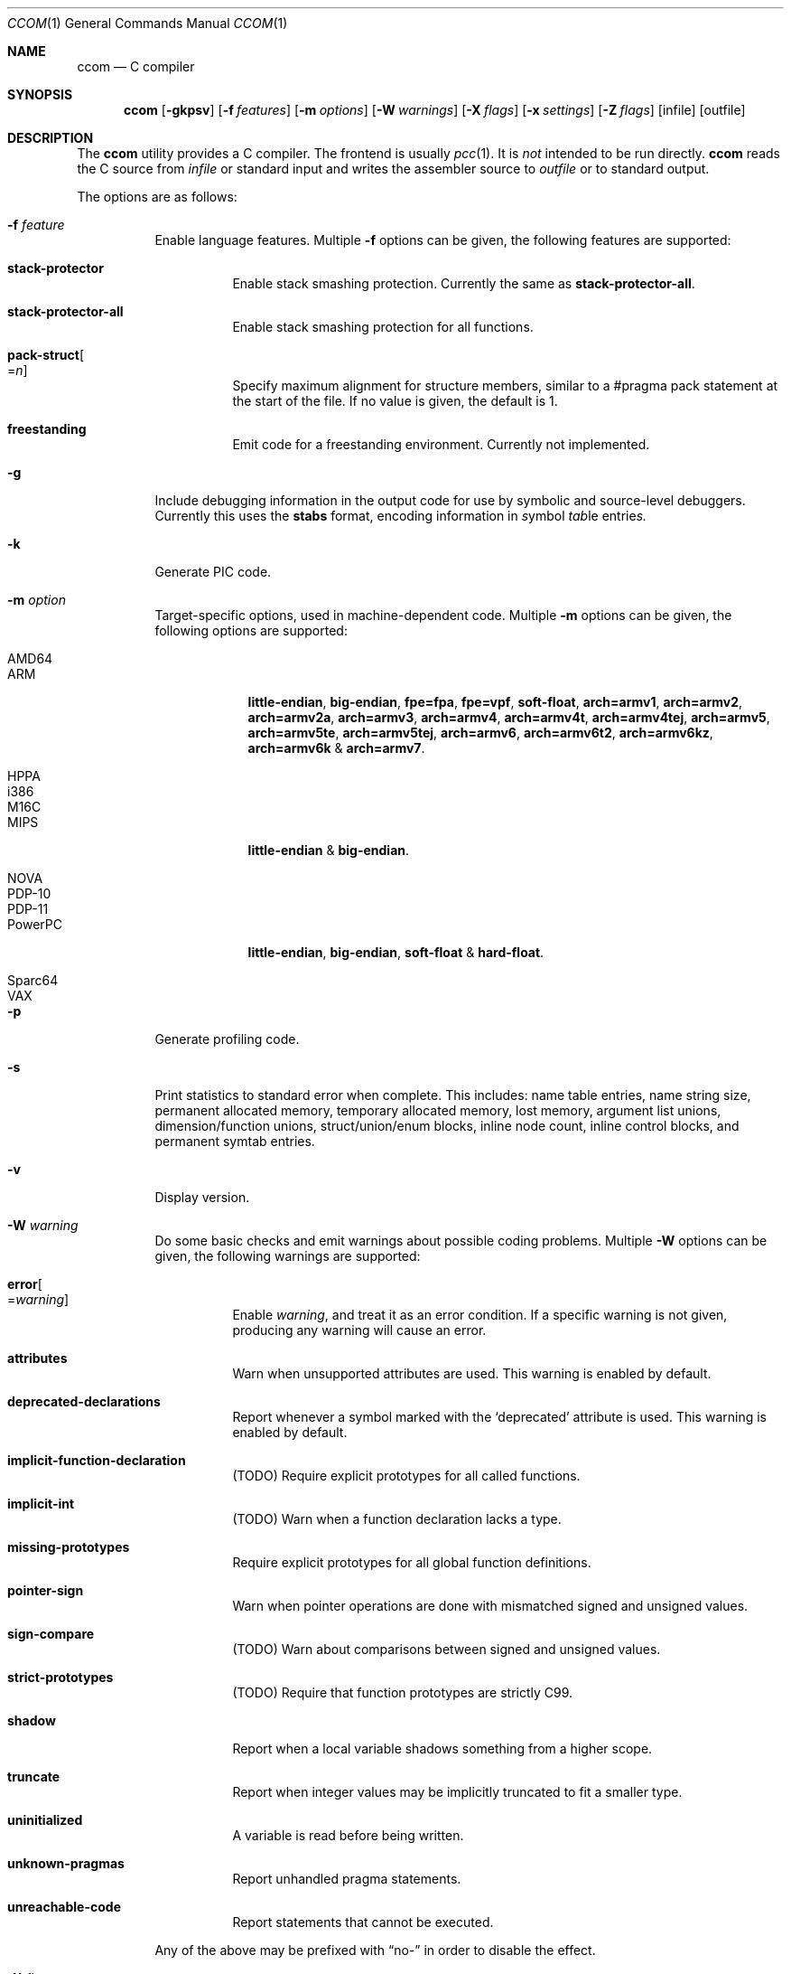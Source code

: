 .\"	$Id$
.\"
.\" Copyright (c) 2007 Jeremy C. Reed <reed@reedmedia.net>
.\"
.\" Permission to use, copy, modify, and/or distribute this software for any
.\" purpose with or without fee is hereby granted, provided that the above
.\" copyright notice and this permission notice appear in all copies.
.\"
.\" THE SOFTWARE IS PROVIDED "AS IS" AND THE AUTHOR AND CONTRIBUTORS DISCLAIM
.\" ALL WARRANTIES WITH REGARD TO THIS SOFTWARE INCLUDING ALL IMPLIED
.\" WARRANTIES OF MERCHANTABILITY AND FITNESS. IN NO EVENT SHALL AUTHOR AND
.\" CONTRIBUTORS BE LIABLE FOR ANY SPECIAL, DIRECT, INDIRECT, OR CONSEQUENTIAL
.\" DAMAGES OR ANY DAMAGES WHATSOEVER RESULTING FROM LOSS OF USE, DATA OR
.\" PROFITS, WHETHER IN AN ACTION OF CONTRACT, NEGLIGENCE OR OTHER TORTIOUS
.\" ACTION, ARISING OUT OF OR IN CONNECTION WITH THE USE OR PERFORMANCE OF
.\" THIS SOFTWARE.
.\"
.Dd March 22, 2012
.Dt CCOM 1
.Os
.Sh NAME
.Nm ccom
.Nd C compiler
.Sh SYNOPSIS
.Nm
.Op Fl gkpsv
.Op Fl f Ar features
.Op Fl m Ar options
.Op Fl W Ar warnings
.Op Fl X Ar flags
.Op Fl x Ar settings
.Op Fl Z Ar flags
.Op infile
.Op outfile
.Sh DESCRIPTION
The
.Nm
utility provides a C compiler.
The frontend is usually
.Xr pcc 1 .
It is
.Em not
intended to be run directly.
.Nm
reads the C source from
.Ar infile
or standard input and writes the assembler source
to
.Ar outfile
or to standard output.
.Pp
The options are as follows:
.Bl -tag -width Ds
.It Fl f Ar feature
Enable language features.
Multiple
.Fl f
options can be given, the following features are supported:
.Bl -tag -width Ds
.It Sy stack-protector
Enable stack smashing protection.
Currently the same as
.Sy stack-protector-all .
.It Sy stack-protector-all
Enable stack smashing protection for all functions.
.It Sy pack-struct Ns Oo = Ns Ar n Oc
Specify maximum alignment for structure members, similar to a #pragma pack
statement at the start of the file.
If no value is given, the default is 1.
.It Sy freestanding
Emit code for a freestanding environment.
Currently not implemented.
.El
.It Fl g
Include debugging information in the output code for use by
symbolic and source-level debuggers.
Currently this uses the
.Sy stabs
format, encoding information in
.Em s Ns ymbol Em tab Ns le entrie Ns Em s.
.It Fl k
Generate PIC code.
.It Fl m Ar option
Target-specific options, used in machine-dependent code.
Multiple
.Fl m
options can be given, the following options are supported:
.Bl -tag -width PowerPC
.It AMD64
.It ARM
.Sy little-endian ,
.Sy big-endian ,
.Sy fpe=fpa ,
.Sy fpe=vpf ,
.Sy soft-float ,
.Sy arch=armv1 ,
.Sy arch=armv2 ,
.Sy arch=armv2a ,
.Sy arch=armv3 ,
.Sy arch=armv4 ,
.Sy arch=armv4t ,
.Sy arch=armv4tej ,
.Sy arch=armv5 ,
.Sy arch=armv5te ,
.Sy arch=armv5tej ,
.Sy arch=armv6 ,
.Sy arch=armv6t2 ,
.Sy arch=armv6kz ,
.Sy arch=armv6k No \*(Am
.Sy arch=armv7 .
.It HPPA
.It i386
.It M16C
.It MIPS
.Sy little-endian No \*(Am
.Sy big-endian .
.It NOVA
.It PDP-10
.It PDP-11
.It PowerPC
.Sy little-endian ,
.Sy big-endian ,
.Sy soft-float No \*(Am
.Sy hard-float .
.It Sparc64
.It VAX
.El
.It Fl p
Generate profiling code.
.It Fl s
Print statistics to standard error when complete.
This includes:
name table entries, name string size, permanent allocated memory,
temporary allocated memory, lost memory, argument list unions,
dimension/function unions, struct/union/enum blocks, inline node count,
inline control blocks, and permanent symtab entries.
.\" TODO: explain units for above?
.It Fl v
Display version.
.It Fl W Ar warning
Do some basic checks and emit warnings about possible coding problems.
Multiple
.Fl W
options can be given, the following warnings are supported:
.Bl -tag -width Ds
.It Sy error Ns Oo = Ns Ar warning Oc
Enable
.Ar warning ,
and treat it as an error condition.
If a specific warning is not given, producing any warning will cause an error.
.It Sy attributes
Warn when unsupported attributes are used.
This warning is enabled by default.
.It Sy deprecated-declarations
Report whenever a symbol marked with the
.Sq deprecated
attribute is used.
This warning is enabled by default.
.It Sy implicit-function-declaration
(TODO) Require explicit prototypes for all called functions.
.It Sy implicit-int
(TODO) Warn when a function declaration lacks a type.
.It Sy missing-prototypes
Require explicit prototypes for all global function definitions.
.It Sy pointer-sign
Warn when pointer operations are done with mismatched signed and unsigned values.
.It Sy sign-compare
(TODO) Warn about comparisons between signed and unsigned values.
.It Sy strict-prototypes
(TODO) Require that function prototypes are strictly C99.
.It Sy shadow
Report when a local variable shadows something from a higher scope.
.It Sy truncate
Report when integer values may be implicitly truncated to fit a smaller type.
.It Sy uninitialized
A variable is read before being written.
.It Sy unknown-pragmas
Report unhandled pragma statements.
.It Sy unreachable-code
Report statements that cannot be executed.
.El
.Pp
Any of the above may be prefixed with
.Dq no-
in order to disable the effect.
.\"
.It Fl X Ar flags
C specific debugging where
.Ar flags
is one or more of the following:
.Pp
.Bl -tag -compact -width Ds
.It Sy b
Building of parse trees
.It Sy d
Declarations (using multiple
.Sy d
flags gives more output)
.It Sy e
Pass1 trees at exit
.It Sy i
Initializations
.It Sy n
Memory allocations
.It Sy o
Turn off optimisations
.It Sy p
Prototypes
.It Sy s
Inlining
.It Sy t
Type conversions
.It Sy x
Target-specific flag, used in machine-dependent code
.El
.\"
.It Fl x Ar setting
Enable
.Ar setting
in the compiler.
Multiple
.Fl x
options can be given, the following settings are supported:
.Bl -tag -width Ds
.It Sy ccp
Apply sparse conditional constant propagation techniques for optimization.
Currently not implemented.
.It Sy dce
Do dead code elimination.
.It Sy deljumps
Delete redundant jumps and dead code.
.It Sy gnu89
.It Sy gnu99
Use GNU C semantics rather than C99 for some things.
Currently only inline.
.It Sy inline
Replace calls to functions marked with an inline specifier with a copy
of the actual function.
.It Sy ssa
Convert statements into static single assignment form for optimization.
Not yet finished.
.It Sy tailcall
Enable optimization of tail-recursion functions.
Currently not implemented.
.It Sy temps
Locate automatic variables into registers where possible, for further
optimization by the register allocator.
.It Sy uchar
Treat character constants as unsigned values.
.El
.\"
.It Fl Z Ar flags
Code generator (pass2) specific debugging where
.Ar flags
is one or more of the following:
.Pp
.Bl -tag -compact -width Ds
.It Sy b
Basic block and SSA building
.It Sy c
Code printout
.It Sy e
Trees when entering pass2
.It Sy f
Instruction matcher, may provide much output
.It Sy g
Print flow graphs
.It Sy n
Memory allocation
.It Sy o
Instruction generator
.It Sy r
Register allocator
.It Sy s
Shape matching in instruction generator
.It Sy t
Type matching in instruction generator
.It Sy u
Sethi-Ullman computations
.It Sy x
Target-specific flag, used in machine-dependent code
.El
.El
.Sh PRAGMAS
Input lines starting with a
.Dq #pragma
directive can be used to modify behaviour of
.Nm
during compilation.
All tokens up to the first unescaped newline are considered part
of the pragma command, with the following operations being recognized:
.Bl -tag -width Ds
.It Sy STDC
Standard C99 operator follows.
Currently no C99 operations are implemented, and any directives starting
with this token will be silently ignored.
.It Sy GCC diagnostic Ar effect Qq Ar option
GNU C compatibility.
Alter the effects of compiler diagnostics.
The required
.Ar effect
should be stated as
.Sy warning ,
.Sy error
or
.Sy ignored ,
followed by the compiler diagnostic
.Ar option
in double quotes.
For example, to force unknown pragmas to always generate an error,
a standard header might include
.Bd -literal -offset 2n
#pragma GCC diagnostic error "-Wunknown-pragmas"
.Ed
.It Sy GCC poison Ar identifier ...
GNU C compatibility.
Cause an error if any of the following
.Ar identifier Ns s
subsequently appear in the code
.Pq but not in any macro expansions .
Currently not implemented.
.It Sy GCC system_header
GNU C compatibility.
Currently not implemented.
.It Sy GCC visibility
GNU C compatibility.
Currently not implemented.
.It Sy pack Ns Pq Op Ar n
Set the default maximum alignment for structures and unions, such that
members will have their natural alignment requirements clamped at this
value and may be stored misaligned.
If
.Ar n
is not given, the alignment is reset to the target default.
.It Sy pack Ns Pq Sy push Ns Op , Ar n
Push the current pack setting onto an internal stack then, if
.Ar n
is given, change the default alignment for structures and unions.
Currently not implemented.
.It Sy pack Ns Pq Sy pop
Change the pack setting to the most recently pushed value, and remove
that setting from the stack.
Currently not implemented.
.It Sy packed Op Ar n
Set the maximum alignment for the structure or union defined
in the current statement.
If
.Ar n
is not given, the default value of 1 is used.
.Pq Currently this works except Ar n is not used
.It Sy aligned Op Ar n
Set the minimum alignment for the structure or union defined
in the current statement.
.It Sy rename Ar name
Provide an alternative
.Ar name
which will be used to reference the object declared in the current statement.
.It Sy weak Ar name Ns Op = Ns Ar alias
Mark
.Ar name
as a weak rather than a global symbol, to allow its definition to be
overridden at link time.
If an
.Ar alias
is given, this will be used as the default value of
.Ar name .
.It Sy ident
Currently not implemented.
.El
.Lp
and the following target-specific operations are handled by
machine-dependent code:
.Bl -tag -width Ds
.It Sy tls
For AMD64 and i386 targets, the variable declared in the current statement
will be referenced via the
.Dq thread-local storage
mechanism.
.It Sy init
For AMD64, ARM, HPPA, i386, MIPS and PowerPC targets, when the current statement is a
function declaration, generate a reference in the
.Sy .ctors
section, enabling library code to call the function prior to entering
.Fn main .
.It Sy fini
For AMD64, ARM, HPPA, i386, MIPS and PowerPC targets, when the current statement is a
function declaration, generate a reference in the
.Sy .dtors
section, enabling library code to call the function when
.Fn main
returns or the
.Fn exit
function is called.
.It Sy section Ar name
For AMD64, ARM, HPPA and i386 targets, place the subsequent code in the named
section.
.Pq This is currently broken .
.It Sy alias Ar name
For AMD64, HPPA and i386 targets, emit assembler instructions providing an
alias for the symbol defined by the current statement.
.It Sy stdcall
For i386 targets, enable
.Dq stdcall
semantics during code generation, where function arguments are passed on
the stack in right-to-left order, and the callee is responsible for adjusting
the stack pointer before returning.
Any function result is passed in the EAX register.
On win32, the function name is postfixed with an
.Dq @
and the size of the stack adjustment.
.It Sy cdecl
For i386 targets, enable
.Dq cdecl
semantics during code generation, where function arguments are passed on
the stack in right-to-left order, and the caller is responsible for cleaning
up the stack after the function returns.
Any function result is passed in the EAX register.
This is the default.
.It Sy fastcall
For i386-win32 targets, enable
.Dq fastcall
semantics during code generation.
.Po
Currently this is equivalent to
.Sy stdcall ,
which is likely wrong
.Pc .
.It Sy dllimport
For i386-win32 targets, references to the external symbol defined by
the current statement will be made via indirect access through a
location identified by the symbol name prefixed with
.Dq __imp_ .
.It Sy dllexport
For i386-win32 targets, the external symbol declared by the current
statement will be exported as an indirect reference to be
accessed with
.Sy dllimport .
The global locator will be the symbol name prefixed with
.Dq __imp_ .
Currently this is not completely implemented.
.El
.Pp
Any unknown
.Dq #pragma
directives will be ignored unless the
.Fl Wunknown-pragmas
diagnostic is in effect.
.Sh SEE ALSO
.Xr as 1 ,
.Xr cpp 1 ,
.Xr pcc 1
.Sh HISTORY
The
.Nm
compiler is based on the original Portable C Compiler by
.An "S. C. Johnson" ,
written in the late 70's.
Even though much of the compiler has been rewritten
.Pq about 50% of the frontend code and 80% of the backend ,
some of the basics still remain.
Most is written by
.An "Anders Magnusson" ,
with the exception of the data-flow analysis part and
the SSA conversion code which is written by
.An "Peter A Jonsson" ,
and the Mips port that were written as part of a project
by undergraduate students at Lulea University of Technology.
.Pp
This product includes software developed or owned by Caldera
International, Inc.
